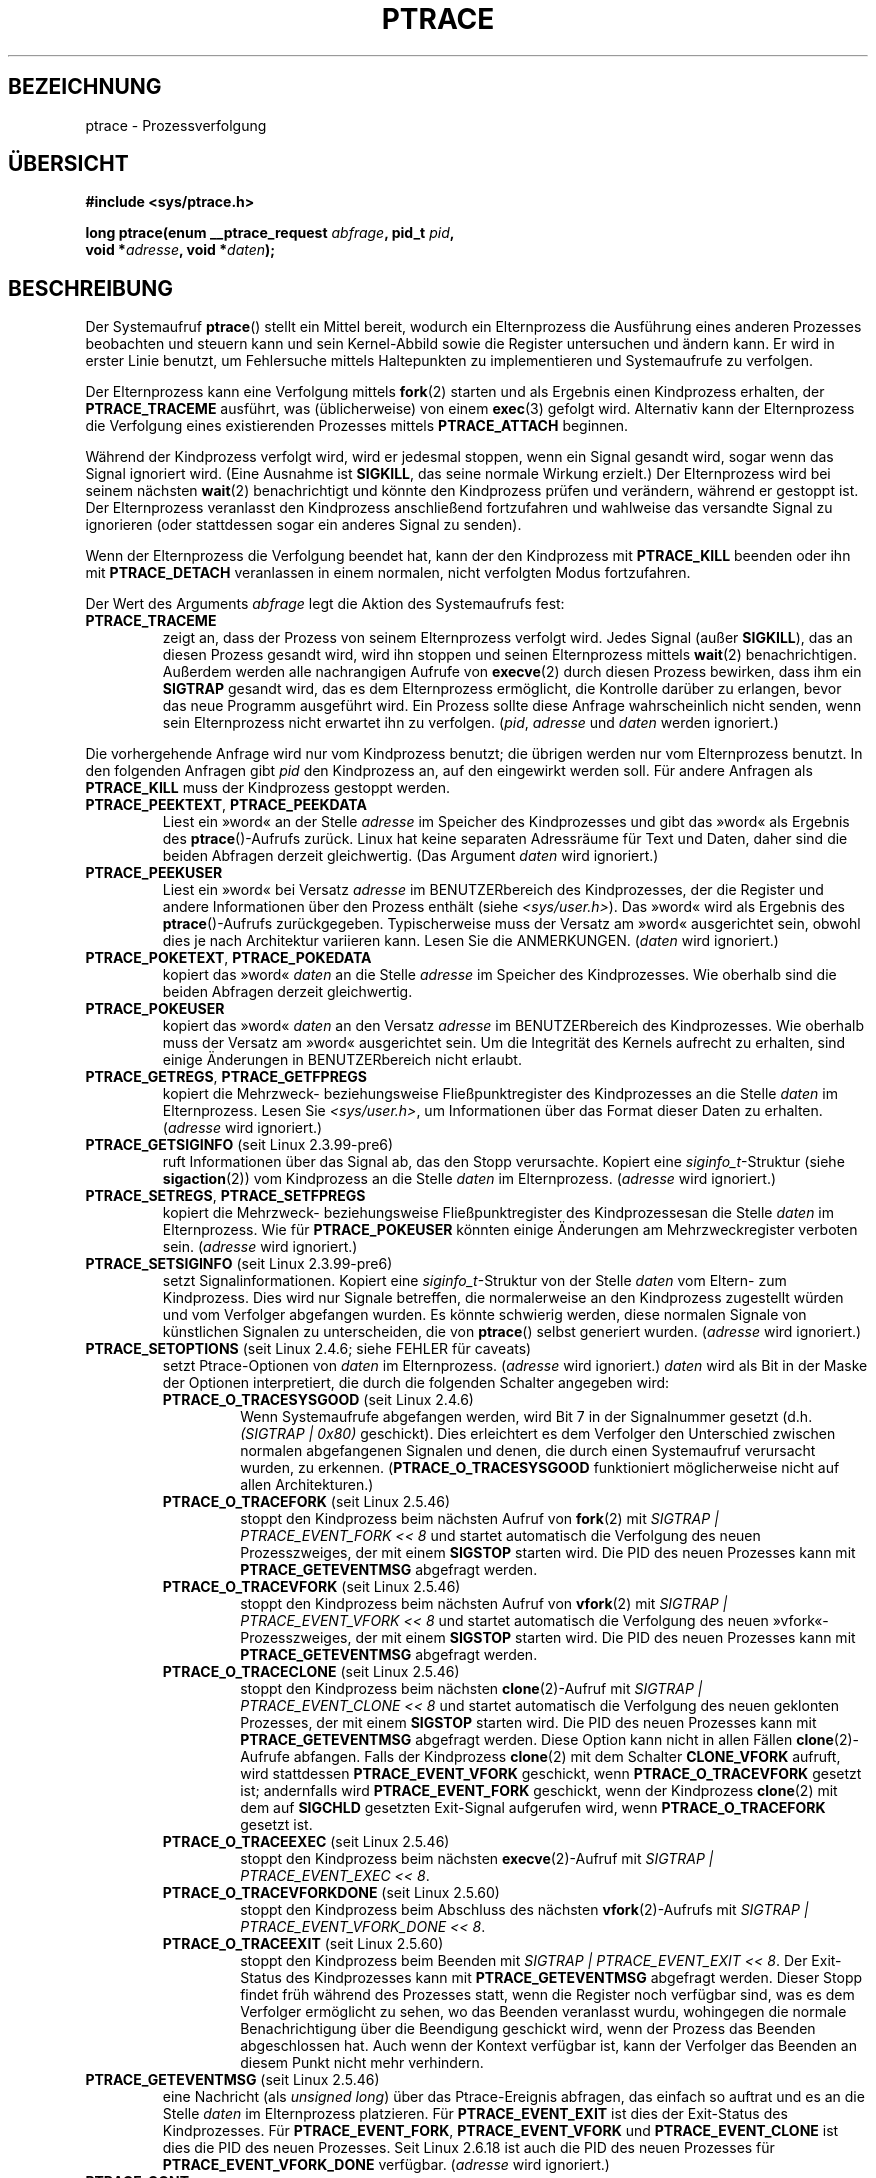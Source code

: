 .\" Hey Emacs! This file is -*- nroff -*- source.
.\"
.\" Copyright (c) 1993 Michael Haardt
.\" (michael@moria.de),
.\" Fri Apr  2 11:32:09 MET DST 1993
.\"
.\" changes Copyright 1999 Mike Coleman (mkc@acm.org)
.\" -- major revision to fully document ptrace semantics per recent Linux
.\"    kernel (2.2.10) and glibc (2.1.2)
.\" Sun Nov  7 03:18:35 CST 1999
.\"
.\" This is free documentation; you can redistribute it and/or
.\" modify it under the terms of the GNU General Public License as
.\" published by the Free Software Foundation; either version 2 of
.\" the License, or (at your option) any later version.
.\"
.\" The GNU General Public License's references to "object code"
.\" and "executables" are to be interpreted as the output of any
.\" document formatting or typesetting system, including
.\" intermediate and printed output.
.\"
.\" This manual is distributed in the hope that it will be useful,
.\" but WITHOUT ANY WARRANTY; without even the implied warranty of
.\" MERCHANTABILITY or FITNESS FOR A PARTICULAR PURPOSE.  See the
.\" GNU General Public License for more details.
.\"
.\" You should have received a copy of the GNU General Public
.\" License along with this manual; if not, write to the Free
.\" Software Foundation, Inc., 59 Temple Place, Suite 330, Boston, MA 02111,
.\" USA.
.\"
.\" Modified Fri Jul 23 23:47:18 1993 by Rik Faith <faith@cs.unc.edu>
.\" Modified Fri Jan 31 16:46:30 1997 by Eric S. Raymond <esr@thyrsus.com>
.\" Modified Thu Oct  7 17:28:49 1999 by Andries Brouwer <aeb@cwi.nl>
.\" Modified, 27 May 2004, Michael Kerrisk <mtk.manpages@gmail.com>
.\"     Added notes on capability requirements
.\"
.\" 2006-03-24, Chuck Ebbert <76306.1226@compuserve.com>
.\"    Added    PTRACE_SETOPTIONS, PTRACE_GETEVENTMSG, PTRACE_GETSIGINFO,
.\"        PTRACE_SETSIGINFO, PTRACE_SYSEMU, PTRACE_SYSEMU_SINGLESTEP
.\"    (Thanks to Blaisorblade, Daniel Jacobowitz and others who helped.)
.\"
.\"*******************************************************************
.\"
.\" This file was generated with po4a. Translate the source file.
.\"
.\"*******************************************************************
.TH PTRACE 2 "30. März 2009" Linux Linux\-Programmierhandbuch
.SH BEZEICHNUNG
ptrace \- Prozessverfolgung
.SH ÜBERSICHT
.nf
\fB#include <sys/ptrace.h>\fP
.sp
\fBlong ptrace(enum __ptrace_request \fP\fIabfrage\fP\fB, pid_t \fP\fIpid\fP\fB, \fP
\fB            void *\fP\fIadresse\fP\fB, void *\fP\fIdaten\fP\fB);\fP
.fi
.SH BESCHREIBUNG
Der Systemaufruf \fBptrace\fP() stellt ein Mittel bereit, wodurch ein
Elternprozess die Ausführung eines anderen Prozesses beobachten und steuern
kann und sein Kernel\-Abbild sowie die Register untersuchen und ändern
kann. Er wird in erster Linie benutzt, um Fehlersuche mittels Haltepunkten
zu implementieren und Systemaufrufe zu verfolgen.
.LP
Der Elternprozess kann eine Verfolgung mittels \fBfork\fP(2) starten und als
Ergebnis einen Kindprozess erhalten, der \fBPTRACE_TRACEME\fP ausführt, was
(üblicherweise) von einem \fBexec\fP(3) gefolgt wird. Alternativ kann der
Elternprozess die Verfolgung eines existierenden Prozesses mittels
\fBPTRACE_ATTACH\fP beginnen.
.LP
Während der Kindprozess verfolgt wird, wird er jedesmal stoppen, wenn ein
Signal gesandt wird, sogar wenn das Signal ignoriert wird. (Eine Ausnahme
ist \fBSIGKILL\fP, das seine normale Wirkung erzielt.) Der Elternprozess wird
bei seinem nächsten \fBwait\fP(2) benachrichtigt und könnte den Kindprozess
prüfen und verändern, während er gestoppt ist. Der Elternprozess veranlasst
den Kindprozess anschließend fortzufahren und wahlweise das versandte Signal
zu ignorieren (oder stattdessen sogar ein anderes Signal zu senden).
.LP
Wenn der Elternprozess die Verfolgung beendet hat, kann der den Kindprozess
mit \fBPTRACE_KILL\fP beenden oder ihn mit \fBPTRACE_DETACH\fP veranlassen in
einem normalen, nicht verfolgten Modus fortzufahren.
.LP
Der Wert des Arguments \fIabfrage\fP legt die Aktion des Systemaufrufs fest:
.TP 
\fBPTRACE_TRACEME\fP
zeigt an, dass der Prozess von seinem Elternprozess verfolgt wird. Jedes
Signal (außer \fBSIGKILL\fP), das an diesen Prozess gesandt wird, wird ihn
stoppen und seinen Elternprozess mittels \fBwait\fP(2)
benachrichtigen. Außerdem werden alle nachrangigen Aufrufe von \fBexecve\fP(2)
durch diesen Prozess bewirken, dass ihm ein \fBSIGTRAP\fP gesandt wird, das es
dem Elternprozess ermöglicht, die Kontrolle darüber zu erlangen, bevor das
neue Programm ausgeführt wird. Ein Prozess sollte diese Anfrage
wahrscheinlich nicht senden, wenn sein Elternprozess nicht erwartet ihn zu
verfolgen. (\fIpid\fP, \fIadresse\fP und \fIdaten\fP werden ignoriert.)
.LP
Die vorhergehende Anfrage wird nur vom Kindprozess benutzt; die übrigen
werden nur vom Elternprozess benutzt. In den folgenden Anfragen gibt \fIpid\fP
den Kindprozess an, auf den eingewirkt werden soll. Für andere Anfragen als
\fBPTRACE_KILL\fP muss der Kindprozess gestoppt werden.
.TP 
\fBPTRACE_PEEKTEXT\fP, \fBPTRACE_PEEKDATA\fP
Liest ein »word« an der Stelle \fIadresse\fP im Speicher des Kindprozesses und
gibt das »word« als Ergebnis des \fBptrace\fP()\-Aufrufs zurück. Linux hat keine
separaten Adressräume für Text und Daten, daher sind die beiden Abfragen
derzeit gleichwertig. (Das Argument \fIdaten\fP wird ignoriert.)
.TP 
\fBPTRACE_PEEKUSER\fP
.\" PTRACE_PEEKUSR in kernel source, but glibc uses PTRACE_PEEKUSER,
.\" and that is the name that seems common on other systems.
Liest ein »word« bei Versatz \fIadresse\fP im BENUTZERbereich des
Kindprozesses, der die Register und andere Informationen über den Prozess
enthält (siehe \fI<sys/user.h>\fP). Das »word« wird als Ergebnis des
\fBptrace\fP()\-Aufrufs zurückgegeben. Typischerweise muss der Versatz am »word«
ausgerichtet sein, obwohl dies je nach Architektur variieren kann. Lesen Sie
die ANMERKUNGEN. (\fIdaten\fP wird ignoriert.)
.TP 
\fBPTRACE_POKETEXT\fP, \fBPTRACE_POKEDATA\fP
kopiert das »word« \fIdaten\fP an die Stelle \fIadresse\fP im Speicher des
Kindprozesses. Wie oberhalb sind die beiden Abfragen derzeit gleichwertig.
.TP 
\fBPTRACE_POKEUSER\fP
.\" PTRACE_POKEUSR in kernel source, but glibc uses PTRACE_POKEUSER,
.\" and that is the name that seems common on other systems.
kopiert das »word« \fIdaten\fP an den Versatz \fIadresse\fP im BENUTZERbereich des
Kindprozesses. Wie oberhalb muss der Versatz am »word« ausgerichtet sein. Um
die Integrität des Kernels aufrecht zu erhalten, sind einige Änderungen in
BENUTZERbereich nicht erlaubt.
.TP 
\fBPTRACE_GETREGS\fP, \fBPTRACE_GETFPREGS\fP
kopiert die Mehrzweck\- beziehungsweise Fließpunktregister des Kindprozesses
an die Stelle \fIdaten\fP im Elternprozess. Lesen Sie \fI<sys/user.h>\fP,
um Informationen über das Format dieser Daten zu erhalten. (\fIadresse\fP wird
ignoriert.)
.TP 
\fBPTRACE_GETSIGINFO\fP (seit Linux 2.3.99\-pre6)
ruft Informationen über das Signal ab, das den Stopp verursachte. Kopiert
eine \fIsiginfo_t\fP\-Struktur (siehe \fBsigaction\fP(2)) vom Kindprozess an die
Stelle \fIdaten\fP im Elternprozess. (\fIadresse\fP wird ignoriert.)
.TP 
\fBPTRACE_SETREGS\fP, \fBPTRACE_SETFPREGS\fP
kopiert die Mehrzweck\- beziehungsweise Fließpunktregister  des
Kindprozessesan die Stelle \fIdaten\fP im Elternprozess. Wie für
\fBPTRACE_POKEUSER\fP könnten einige Änderungen am Mehrzweckregister verboten
sein. (\fIadresse\fP wird ignoriert.)
.TP 
\fBPTRACE_SETSIGINFO\fP (seit Linux 2.3.99\-pre6)
setzt Signalinformationen. Kopiert eine \fIsiginfo_t\fP\-Struktur von der Stelle
\fIdaten\fP vom Eltern\- zum Kindprozess. Dies wird nur Signale betreffen, die
normalerweise an den Kindprozess zugestellt würden und vom Verfolger
abgefangen wurden. Es könnte schwierig werden, diese normalen Signale von
künstlichen Signalen zu unterscheiden, die von \fBptrace\fP() selbst generiert
wurden. (\fIadresse\fP wird ignoriert.)
.TP 
\fBPTRACE_SETOPTIONS\fP (seit Linux 2.4.6; siehe FEHLER für caveats)
setzt Ptrace\-Optionen von \fIdaten\fP im Elternprozess. (\fIadresse\fP wird
ignoriert.) \fIdaten\fP wird als Bit in der Maske der Optionen interpretiert,
die durch die folgenden Schalter angegeben wird:
.RS
.TP 
\fBPTRACE_O_TRACESYSGOOD\fP (seit Linux 2.4.6)
Wenn Systemaufrufe abgefangen werden, wird Bit 7 in der Signalnummer gesetzt
(d.h.\fI(SIGTRAP | 0x80)\fP geschickt). Dies erleichtert es dem Verfolger den
Unterschied zwischen normalen abgefangenen Signalen und denen, die durch
einen Systemaufruf verursacht wurden, zu erkennen. (\fBPTRACE_O_TRACESYSGOOD\fP
funktioniert möglicherweise nicht auf allen Architekturen.)
.TP 
\fBPTRACE_O_TRACEFORK\fP (seit Linux 2.5.46)
stoppt den Kindprozess beim nächsten Aufruf von \fBfork\fP(2) mit  \fISIGTRAP |
PTRACE_EVENT_FORK\ <<\ 8\fP und startet automatisch die Verfolgung des
neuen Prozesszweiges, der mit einem \fBSIGSTOP\fP starten wird. Die PID des
neuen Prozesses kann mit \fBPTRACE_GETEVENTMSG\fP abgefragt werden.
.TP 
\fBPTRACE_O_TRACEVFORK\fP (seit Linux 2.5.46)
stoppt den Kindprozess beim nächsten Aufruf von \fBvfork\fP(2) mit \fISIGTRAP |
PTRACE_EVENT_VFORK\ <<\ 8\fP und startet automatisch die Verfolgung
des neuen »vfork«\-Prozesszweiges, der mit einem \fBSIGSTOP\fP starten wird. Die
PID des neuen Prozesses kann mit \fBPTRACE_GETEVENTMSG\fP abgefragt werden.
.TP 
\fBPTRACE_O_TRACECLONE\fP (seit Linux 2.5.46)
stoppt den Kindprozess beim nächsten \fBclone\fP(2)\-Aufruf mit \fISIGTRAP |
PTRACE_EVENT_CLONE\ <<\ 8\fP und startet automatisch die Verfolgung
des neuen geklonten Prozesses, der mit einem \fBSIGSTOP\fP starten wird. Die
PID des neuen Prozesses kann mit \fBPTRACE_GETEVENTMSG\fP abgefragt
werden. Diese Option kann nicht in allen Fällen \fBclone\fP(2)\-Aufrufe
abfangen. Falls der Kindprozess \fBclone\fP(2) mit dem Schalter \fBCLONE_VFORK\fP
aufruft, wird stattdessen \fBPTRACE_EVENT_VFORK\fP geschickt, wenn
\fBPTRACE_O_TRACEVFORK\fP gesetzt ist; andernfalls wird \fBPTRACE_EVENT_FORK\fP
geschickt, wenn der Kindprozess \fBclone\fP(2) mit dem auf \fBSIGCHLD\fP gesetzten
Exit\-Signal aufgerufen wird, wenn \fBPTRACE_O_TRACEFORK\fP gesetzt ist.
.TP 
\fBPTRACE_O_TRACEEXEC\fP (seit Linux 2.5.46)
stoppt den Kindprozess beim nächsten \fBexecve\fP(2)\-Aufruf mit \fISIGTRAP |
PTRACE_EVENT_EXEC\ <<\ 8\fP.
.TP 
\fBPTRACE_O_TRACEVFORKDONE\fP (seit Linux 2.5.60)
stoppt den Kindprozess beim Abschluss des nächsten \fBvfork\fP(2)\-Aufrufs mit
\fISIGTRAP | PTRACE_EVENT_VFORK_DONE\ <<\ 8\fP.
.TP 
\fBPTRACE_O_TRACEEXIT\fP (seit Linux 2.5.60)
stoppt den Kindprozess beim Beenden mit \fISIGTRAP | PTRACE_EVENT_EXIT\ <<\ 8\fP. Der Exit\-Status des Kindprozesses kann mit
\fBPTRACE_GETEVENTMSG\fP abgefragt werden. Dieser Stopp findet früh während des
Prozesses statt, wenn die Register noch verfügbar sind, was es dem Verfolger
ermöglicht zu sehen, wo das Beenden veranlasst wurdu, wohingegen die normale
Benachrichtigung über die Beendigung geschickt wird, wenn der Prozess das
Beenden abgeschlossen hat. Auch wenn der Kontext verfügbar ist, kann der
Verfolger das Beenden an diesem Punkt nicht mehr verhindern.
.RE
.TP 
\fBPTRACE_GETEVENTMSG\fP (seit Linux 2.5.46)
eine Nachricht (als \fIunsigned long\fP) über das Ptrace\-Ereignis abfragen, das
einfach so auftrat und es an die Stelle \fIdaten\fP im Elternprozess
platzieren. Für \fBPTRACE_EVENT_EXIT\fP ist dies der Exit\-Status des
Kindprozesses. Für \fBPTRACE_EVENT_FORK\fP, \fBPTRACE_EVENT_VFORK\fP und
\fBPTRACE_EVENT_CLONE\fP ist dies die PID des neuen Prozesses. Seit Linux
2.6.18 ist auch die PID des neuen Prozesses für \fBPTRACE_EVENT_VFORK_DONE\fP
verfügbar. (\fIadresse\fP wird ignoriert.)
.TP 
\fBPTRACE_CONT\fP
startet den gestoppten Kindprozess erneut. Falls \fIdaten\fP nicht Null und
nicht \fBSIGSTOP\fP ist, wird es als Signal interpretiert, das an den
Kindprozess geschickt wird, andernfalls wird kein Signal geschickt. Dadurch
kann der Elternprozess zum Beispiel steuern, ob ein Signal an den
Kindprozess geschickt wird oder nicht. (\fIadresse\fP wird ignoriert.)
.TP 
\fBPTRACE_SYSCALL\fP, \fBPTRACE_SINGLESTEP\fP
startet den gestoppten Kindprozess wie für \fBPTRACE_CONT\fP, arrangiert aber,
dass der Kindprozess beim nächsten Eintrag oder einem Systemaufruf
beziehungsweise nach der Ausführung einer einzelnen Anweisung gestoppt
wird. (Der Kindprozess wird auch, wie üblich, über den Empfang des Signals
gestoppt.) Aus der Sicht des Elternprozesses scheint es, dass der
Kindprozess durch Empfang eines \fBSIGTRAP\fP gestoppt wurde. Daher gibt es zum
Beispiel für \fBPTRACE_SYSCALL\fP die Idee, beim ersten Stopp die Argumente des
Systemaufrufs zu prüfen, dann einen anderen \fBPTRACE_SYSCALL\fP zu schicken
und den Rückgabewert des Systemaufrufs am zweiten Stopp zu prüfen. Das
Argument \fIdaten\fP wird wie für \fBPTRACE_CONT\fP behandelt. (\fIadresse\fP wird
ignoriert.)
.TP 
\fBPTRACE_SYSEMU\fP, \fBPTRACE_SYSEMU_SINGLESTEP\fP (seit Linux 2.6.14)
für \fBPTRACE_SYSEMU\fP beim nächsten Eintrag für den Systemaufruf, der nicht
ausgeführt wird, fortfahren und stoppen. Für \fBPTRACE_SYSEMU_SINGLESTEP\fP das
gleiche tun, aber in einem einzigen Schritt, wenn es sich nicht um einen
Systemaufruf handelt. Dieser Aufruf wird von Programmen, wie »User Mode
Linux« verwandt, die die Systemaufrufe des Kindprozesses emulieren
wollen. Das Argument \fIdaten\fP wird wie für \fBPTRACE_CONT\fP
behandelt. (\fIadresse\fP wird ignoriert; nicht auf allen Architekturen
unterstützt.)
.TP 
\fBPTRACE_KILL\fP
sendet dem Kindprozess ein \fBSIGKILL\fP, um ihn zu beenden. (\fIadresse\fP und
\fIdaten\fP werden ignoriert.)
.TP 
\fBPTRACE_ATTACH\fP
hängt den in \fIpid\fP angegebenen Prozess an und macht ihn zu einem verfolgten
»Kindprozess« des aufrufenden Prozesses. Das Verhalten des Kindprozesses ist
wie bei \fBPTRACE_TRACEME\fP. Der aufrufende Prozess bekommt für die meisten
Zwecke den Elternprozess des Kindprozesses (z.B. wird er eine
Benachrichtigung von Ereignissen des Kindprozesses erhalten und in der
Ausgabe von \fBps\fP(1) als Elternprozess des Kindprozesses erscheinen), aber
ein \fBgetppid\fP(2) durch den Kindprozess wird immer noch die PID des
Original\-Elternprozesses zurückgeben. Dem Kindprozess wird ein \fBSIGSTOP\fP
geschickt, er wird aber nicht notwendigerweise bei der Komplettierung des
Aufrufs gestoppt; benutzen Sie \fBwait\fP(2), um auf das Stoppen des
Kindprozesses zu warten. (\fIadresse\fP und \fIdaten\fP werden ignoriert.)
.TP 
\fBPTRACE_DETACH\fP
startet den gestoppten Kindprozess wie für \fBPTRACE_CONT\fP, löst ihn aber
zuerst vom Prozess ab, indem der Übernahme\-Effekt von \fBPTRACE_ATTACH\fP und
die Effekte von \fBPTRACE_TRACEME\fP rückgängig gemacht werden. Obwohl dies
vielleicht nicht beabsichtigt ist, kann unter Linux ein verfolgter
Kindprozess auf diese Art abgelöst werden ohne Rücksicht darauf zu nehmen,
welche Methode zum Starten der Verfolgung benutzt wurde.(\fIadresse\fP wird
ignoriert.)
.SH RÜCKGABEWERT
Bei Erfolg geben \fBPTRACE_PEEK*\fP\-Anfragen die angefragten Daten zurück,
während andere Anfragen Null zurückgeben. Bei einem Fehler geben alle
Anfragen \-1 zurück und \fIerrno\fP wird entsprechend gesetzt. Da der Wert, der
von einer erfolgreichen \fBPTRACE_PEEK*\fP\-Anfrage zurückgegeben wurde, \-1 sein
könnte, muss der Aufrufende nach solchen Anfragen \fIerrno\fP prüfen, um zu
untersuchen, ob ein Fehler aufgetreten ist oder nicht.
.SH FEHLER
.TP 
\fBEBUSY\fP
(nur i386) Es ist beim Reservieren oder der Freigabe eines Debug\-Registers
ein Fehler aufgetreten.
.TP 
\fBEFAULT\fP
Es gab einen Versuch in einem ungültigen Bereich im Speicher des Eltern\-
oder Kindprozesses zu lesen oder zu schreiben, wahrscheinlich, weil der
Bereich nicht abgebildet war oder kein Zugriff möglich
war. Unglücklicherweise geben unter Linux mehrere Variationen dieser Störung
mehr oder weniger willkürlich \fBEIO\fP oder \fBEFAULT\fP zurück.
.TP 
\fBEINVAL\fP
Es wurde versucht, eine ungültige Option zu setzen.
.TP 
\fBEIO\fP
\fIabfrage\fP ist ungültig, es wurde versucht, in einem ungültigen Bereich im
Speicher des Eltern\- oder Kindprozesses zu lesen oder zu schreiben, es gab
eine Verletzung der Ausrichtung an der »word«\-Größe oder es wurde während
des Neustarts der Abfrage ein ungültiges Signal angegeben.
.TP 
\fBEPERM\fP
Der angegebene Prozess kann nicht verfolgt werden. Dies könnte daher rühren,
dass der Elternprozess über unzureichende Privilegien verfügt (die Fähigkeit
\fBCAP_SYS_PTRACE\fP wird benötigt); unprivilegierte Prozesse können keine
Prozesse verfolgen, denen sie keine Signale senden können oder die
SUID\-/SGID\-Programme ausführen, was naheliegend ist. Alternativ könnte der
Prozess bereits verfolgt werden oder \fBinit\fP(8) (PID 1) sein.
.TP 
\fBESRCH\fP
Der angegebene Prozess exisitiert nicht, wird derzeit nicht vom Aufrufenden
verfolgt oder ist nicht gestoppt (bei Anfragen, die dies erfordern).
.SH "KONFORM ZU"
SVr4, 4.3BSD.
.SH ANMERKUNGEN
Obwohl Argumente für \fBptrace\fP() gemäß dem angegebenen Prototypen
interpretiert werden, deklariert Glibc derzeit \fBptrace\fP() als eine variable
Funktion mit nur dem festen \fIanfrage\fP\-Argument. Dies bedeutet, dass nicht
gewollte anhängende Argumente weggelassen werden könnten, obwohl dies
Gebrauch vom nicht dokumentierten \fBgcc\fP(1)\-Verhalten macht.
.LP
\fBinit\fP(8), der Prozess mit der Prozessnummer 1, kann nicht verfolgt werden.
.LP
.\" See http://lkml.org/lkml/2008/5/8/375
Das Layout des Speicherinhalts und des BENUTZERbereichs sind ziemlich von
Betriebsystem und Architektur abhängig. Der mitgelieferte Versatz und die
zurückgegebenen Daten könnten nicht ganz zu der Definition von \fIstruct
user\fP passen.
.LP
Die Größe eines »word« wird durch die Betriebsystemvariante festgelegt
(z.B. ist es für ein 32\-Bit\-Linux 32 Bit, etc.).
.LP
Verfolgung bewirkt ein paar feine Unterschiede in der Semantik des
verfolgenden Prozesses. Wenn ein Prozess zum Beispiel mit \fBPTRACE_ATTACH\fP
angehängt ist, kann dessen Original\-Elternprozess nicht länger
Benachrichtigungen mittels \fBwait\fP(2) empfangen, wenn er stoppt und es gibt
effektiv keine Möglichkeit für den neuen Elternprozess diese
Benachrichtigung zu simulieren.
.LP
Wenn der Elternprozess ein Ergeignis mit gesetztem \fBPTRACE_EVENT_*\fP
empfängt, liegt der Kindprozess nicht im normalen
Signal\-Lieferungspfad. Dies bedeutet, dass der Elternprozess nicht
\fBptrace\fP(PTRACE_CONT) mit einem Signal oder \fBptrace\fP(PTRACE_KILL)
ausführen kann. Stattdessen kann \fBkill\fP(2) mit einem \fBSIGKILL\fP\-Signal
benutzt werden, um den Kindprozess nach dem Empfang einer dieser Nachrichten
zu beenden.
.LP
Diese Seite dokumentiert die Möglichkeit, wie der \fBptrace\fP()\-Aufruf derzeit
in Linux arbeitet. Sein Verhalten unterscheidet sich auf anderen
UNIX\-Geschmacksrichtungen deutlich. Auf jeden Fall ist die Benutzung von
\fBptrace\fP() in hohem Grad abhängig vom Betriebssystem und der Architektur.
.LP
Die SunOS\-Handbuchseite beschreibt \fBptrace\fP() als »einzigartig und
geheimnisvoll«, was es auch ist. Die proc\-basierte Schnittstelle zur
Fehlersuche in Solaris 2 implementiert eine Obermenge von
\fBptrace\fP()\-Funktionalität in einer kräftigeren und einheitlicheren Art.
.SH FEHLER
Auf Rechnern mit 2.6 Kernel\-Headern ist \fBPTRACE_SETOPTIONS\fP mit einem
anderen Wert deklariert, als auf einem für 2.4. Dies führt dazu, dass
Anwendungen, die mit solchen Headern kompiliert wurden, bei der Ausführung
auf 2.4er Kerneln scheitern. Dies kann durch Neudefinieren von
\fBPTRACE_SETOPTIONS\fP zu \fBPTRACE_OLDSETOPTIONS\fP umgangen werden, wenn dies
definiert ist.
.SH "SIEHE AUCH"
\fBgdb\fP(1), \fBstrace\fP(1), \fBexecve\fP(2), \fBfork\fP(2), \fBsignal\fP(2), \fBwait\fP(2),
\fBexec\fP(3), \fBcapabilities\fP(7)
.SH KOLOPHON
Diese Seite ist Teil der Veröffentlichung 3.32 des Projekts
Linux\-\fIman\-pages\fP. Eine Beschreibung des Projekts und Informationen, wie
Fehler gemeldet werden können, finden sich unter
http://www.kernel.org/doc/man\-pages/.

.SH ÜBERSETZUNG
Die deutsche Übersetzung dieser Handbuchseite wurde von
Patrick Rother <krd@gulu.net>
und
Chris Leick <c.leick@vollbio.de>
erstellt.

Diese Übersetzung ist Freie Dokumentation; lesen Sie die
GNU General Public License Version 3 oder neuer bezüglich der
Copyright-Bedingungen. Es wird KEINE HAFTUNG übernommen.

Wenn Sie Fehler in der Übersetzung dieser Handbuchseite finden,
schicken Sie bitte eine E-Mail an <debian-l10n-german@lists.debian.org>.
